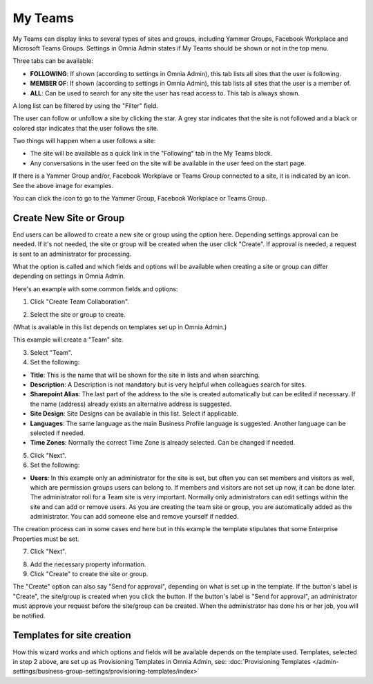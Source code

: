 My Teams
===========================================

My Teams can display links to several types of sites and groups, including Yammer Groups, Facebook Workplace and Microsoft Teams Groups. Settings in Omnia Admin states if My Teams should be shown or not in the top menu.

.. image:: my-sites-example-new2.png

Three tabs can be available:

+ **FOLLOWING**: If shown (according to settings in Omnia Admin), this tab lists all sites that the user is following. 
+ **MEMBER OF**: If shown (according to settings in Omnia Admin), this tab lists all sites that the user is a member of. 
+ **ALL**: Can be used to search for any site the user has read access to. This tab is always shown.

A long list can be filtered by using the "Filter" field.

The user can follow or unfollow a site by clicking the star. A grey star indicates that the site is not followed and a black or colored star indicates that the user follows the site. 

Two things will happen when a user follows a site:

+ The site will be available as a quick link in the "Following" tab in the My Teams block.
+ Any conversations in the user feed on the site will be available in the user feed on the start page.

If there is a Yammer Group and/or, Facebook Workplave or Teams Group connected to a site, it is indicated by an icon. See the above image for examples. 

You can click the icon to go to the Yammer Group, Facebook Workplace or Teams Group.

Create New Site or Group
*************************
End users can be allowed to create a new site or group using the option here. Depending settings approval can be needed. If it's not needed, the site or group will be created when the user click "Create". If approval is needed, a request is sent to an administrator for processing.

What the option is called and which fields and options will be available when creating a site or group can differ depending on settings in Omnia Admin.

Here's an example with some common fields and options:

1. Click "Create Team Collaboration".

.. image:: click-new-site-new.png

2. Select the site or group to create.

.. image:: select-site-type-new.png

(What is available in this list depends on templates set up in Omnia Admin.)

This example will create a "Team" site.

3. Select "Team".
4. Set the following:

.. image:: create-site-1-new.png

+ **Title**: This is the name that will be shown for the site in lists and when searching.
+ **Description**: A Description is not mandatory but is very helpful when colleagues search for sites.
+ **Sharepoint Alias**: The last part of the address to the site is created automatically but can be edited if necessary. If the name (address) already exists an alternative address is suggested.
+ **Site Design**: Site Designs can be available in this list. Select if applicable.
+ **Languages**: The same language as the main Business Profile language is suggested. Another language can be selected if needed.  
+ **Time Zones**: Normally the correct Time Zone is already selected. Can be changed if needed.

5. Click "Next".
6. Set the following:

.. image:: create-site-2-new.png

+ **Users**: In this example only an administrator for the site is set, but often you can set members and visitors as well, which are permission groups users can belong to. If members and visitors are not set up now, it can be done later. The administrator roll for a Team site is very important. Normally only administrators can edit settings within the site and can add or remove users. As you are creating the team site or group, you are automatically added as the administrator. You can add someone else and remove yourself if nedded. 

The creation process can in some cases end here but in this example the template stipulates that some Enterprise Properties must be set.

7. Click "Next".

.. image:: create-site-3.png

8. Add the necessary property information.
9. Click "Create" to create the site or group.

The "Create" option can also say "Send for approval", depending on what is set up in the template. If the button's label is "Create", the site/group is created when you click the button. If the button's label is "Send for approval", an administrator must approve your request before the site/group can be created. When the administrator has done his or her job, you will be notified.

Templates for site creation
****************************
How this wizard works and which options and fields will be available depends on the template used. Templates, selected in step 2 above, are set up as Provisioning Templates in Omnia Admin, see: :doc:`Provisioning Templates </admin-settings/business-group-settings/provisioning-templates/index>`





